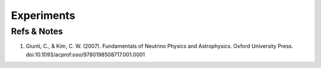 Experiments
========================









Refs & Notes
-----------------------

1. Giunti, C., & Kim, C. W. (2007). Fundamentals of Neutrino Physics and Astrophysics. Oxford University Press. doi:10.1093/acprof:oso/9780198508717.001.0001
